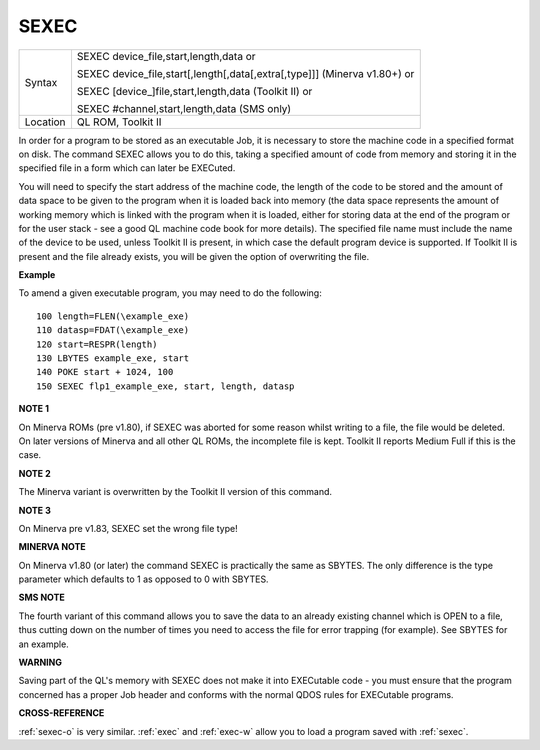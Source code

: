 ..  _sexec:

SEXEC
=====

+----------+-----------------------------------------------------------------------------+
| Syntax   | SEXEC device\_file,start,length,data  or                                    |
|          |                                                                             |
|          | SEXEC device\_file,start[,length[,data[,extra[,type]]] (Minerva v1.80+)  or |
|          |                                                                             |
|          | SEXEC [device\_]file,start,length,data (Toolkit II)  or                     |
|          |                                                                             |
|          | SEXEC #channel,start,length,data (SMS only)                                 |
+----------+-----------------------------------------------------------------------------+
| Location | QL ROM, Toolkit II                                                          |
+----------+-----------------------------------------------------------------------------+

In order for a program to be stored as an executable Job, it is
necessary to store the machine code in a specified format on disk. The
command SEXEC allows you to do this, taking a specified amount of code
from memory and storing it in the specified file in a form which can
later be EXECuted.

You will need to specify the start address of the
machine code, the length of the code to be stored and the amount of data
space to be given to the program when it is loaded back into memory
(the data space represents the amount of working memory which is linked
with the program when it is loaded, either for storing data at the end
of the program or for the user stack - see a good QL machine code book
for more details). The specified file name must include the name of the
device to be used, unless Toolkit II is present, in which case the default
program device is supported. If Toolkit II is present and the file
already exists, you will be given the option of overwriting the file.

**Example**

To amend a given executable program, you may need to do the following::

    100 length=FLEN(\example_exe)
    110 datasp=FDAT(\example_exe)
    120 start=RESPR(length)
    130 LBYTES example_exe, start
    140 POKE start + 1024, 100
    150 SEXEC flp1_example_exe, start, length, datasp

**NOTE 1**

On Minerva ROMs (pre v1.80), if SEXEC was aborted for some reason whilst
writing to a file, the file would be deleted. On later versions of
Minerva and all other QL ROMs, the incomplete file is kept. Toolkit II
reports Medium Full if this is the case.

**NOTE 2**

The Minerva variant is overwritten by the Toolkit II version of this
command.

**NOTE 3**

On Minerva pre v1.83, SEXEC set the wrong file type!

**MINERVA NOTE**

On Minerva v1.80 (or later) the command SEXEC is practically the same as
SBYTES. The only difference is the type parameter which defaults to 1 as
opposed to 0 with SBYTES.

**SMS NOTE**

The fourth variant of this command allows you to save the data to an
already existing channel which is OPEN to a file, thus cutting down on
the number of times you need to access the file for error trapping (for
example). See SBYTES for an example.

**WARNING**

Saving part of the QL's memory with SEXEC does not make it into
EXECutable code - you must ensure that the program concerned has a
proper Job header and conforms with the normal QDOS rules for EXECutable
programs.

**CROSS-REFERENCE**

:ref:`sexec-o` is very similar.
:ref:`exec` and :ref:`exec-w`
allow you to load a program saved with :ref:`sexec`.

